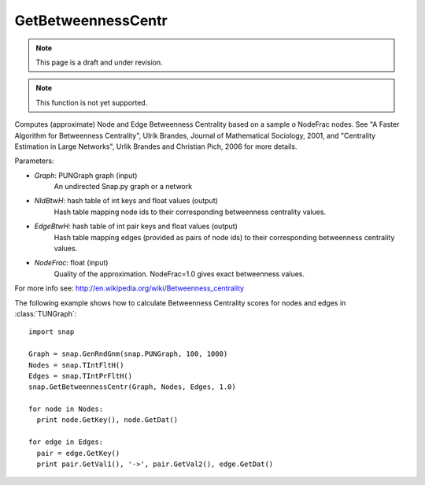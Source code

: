 GetBetweennessCentr
'''''''''''''''''''
.. note::

    This page is a draft and under revision.


.. function:: GetBetweennessCentr(Graph, NIdBtwH, EdgeBtwH, NodeFrac=1.0)

.. note::

    This function is not yet supported.

Computes (approximate) Node and Edge Betweenness Centrality based on a sample o NodeFrac nodes. See "A Faster Algorithm for Betweenness Centrality", Ulrik Brandes, Journal of Mathematical Sociology, 2001, and "Centrality Estimation in Large Networks", Urlik Brandes and Christian Pich, 2006 for more details. 

Parameters:

- *Graph*: PUNGraph graph (input)
    An undirected Snap.py graph or a network

- *NIdBtwH*: hash table of int keys and float values (output)
    Hash table mapping node ids to their corresponding betweenness centrality values.

- *EdgeBtwH*: hash table of int pair keys and float values (output)
    Hash table mapping edges (provided as pairs of node ids) to their corresponding betweenness centrality values.

- *NodeFrac*: float (input)
    Quality of the approximation. NodeFrac=1.0 gives exact betweenness values.

For more info see: http://en.wikipedia.org/wiki/Betweenness_centrality

The following example shows how to calculate Betweenness Centrality scores for nodes and edges in
:class:`TUNGraph`::

    import snap

    Graph = snap.GenRndGnm(snap.PUNGraph, 100, 1000)
    Nodes = snap.TIntFltH()
    Edges = snap.TIntPrFltH()
    snap.GetBetweennessCentr(Graph, Nodes, Edges, 1.0)

    for node in Nodes:
      print node.GetKey(), node.GetDat()

    for edge in Edges:
      pair = edge.GetKey()
      print pair.GetVal1(), '->', pair.GetVal2(), edge.GetDat()
